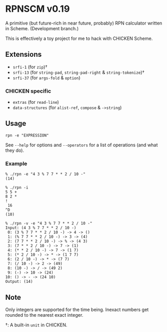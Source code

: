 * RPNSCM v0.19
A primitive (but future-rich in near future, probably) RPN calculator written in Scheme.
(Development branch.)

This is effectively a toy project for me to hack with CHICKEN Scheme.

** Extensions
   * =srfi-1=  (for =zip=)\dagger
   * =srfi-13= (for =string-pad=, =string-pad-right= & =string-tokenize=)\dagger
   * =srfi-37= (for =args-fold= & =option=)

*** CHICKEN specific
   * =extras= (for =read-line=)
   * =data-structures= (for =alist-ref=, =compose= & =->string=)

** Usage
#+BEGIN_EXAMPLE
rpn -e "EXPRESSION"
#+END_EXAMPLE
See =--help= for options and =--operators=
for a list of operations (and what they do).

*** Example
#+BEGIN_EXAMPLE
% ./rpn -e "4 3 % 7 7 * * 2 / 10 -" 
(14)

% ./rpn -i
5 5 +
8 2 *
!
 16
^D
(10)

% ./rpn -v -e "4 3 % 7 7 * * 2 / 10 -" 
Input: (4 3 % 7 7 * * 2 / 10 -)
 0: (3 % 7 7 * * 2 / 10 -) -> 4 -> ()
 1: (% 7 7 * * 2 / 10 -) -> 3 -> (4)
 2: (7 7 * * 2 / 10 -) -> % -> (4 3)
 3: (7 * * 2 / 10 -) -> 7 -> (1)
 4: (* * 2 / 10 -) -> 7 -> (1 7)
 5: (* 2 / 10 -) -> * -> (1 7 7)
 6: (2 / 10 -) -> * -> (7 7)
 7: (/ 10 -) -> 2 -> (49)
 8: (10 -) -> / -> (49 2)
 9: (-) -> 10 -> (24)
10: () -> - -> (24 10)
Output: (14)
#+END_EXAMPLE

** Note
Only integers are supported for the time being.
Inexact numbers get rounded to the nearest exact integer.

\dagger: A built-in =unit= in CHICKEN.
